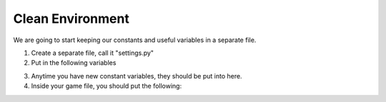 Clean Environment
=================

We are going to start keeping our constants and useful variables in a separate file.

1. Create a separate file, call it "settings.py"
2. Put in the following variables

.. code-block:: python
    :linenos:
    
    BLACK = (0, 0, 0)
    WHITE = (255, 255, 255)
    GREEN = (0, 255, 0)
    RED = (255, 0, 0)
    WINDOW_SIZE = (700, 500)
    
    SPEEDX = 5
    SPEEDY = 5
    
3. Anytime you have new constant variables, they should be put into here.
4. Inside your game file, you should put the following:


.. code-block:: python
    :linenos:
    
    from settings import *
    # if the above breaks, type:
    # from .settings import *
    
    